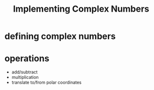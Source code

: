 #+title: Implementing Complex Numbers

* defining complex numbers

* operations

- add/subtract
- multiplication
- translate to/from polar coordinates
